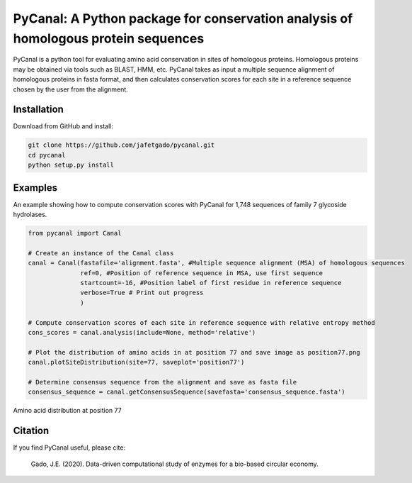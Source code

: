 **PyCanal: A Python package for conservation analysis of homologous protein sequences**
===========================================================================================

PyCanal is a python tool for evaluating amino acid conservation in sites of homologous proteins. Homologous proteins may be obtained via tools such as BLAST, HMM, etc. PyCanal takes as input a multiple sequence alignment of homologous proteins in fasta format, and then calculates conservation scores for each site in a reference sequence chosen by the user from the alignment.

Installation
-------------

Download from GitHub and install:

.. code:: shell-session

    git clone https://github.com/jafetgado/pycanal.git
    cd pycanal
    python setup.py install


Examples
----------
An example showing how to compute conservation scores with PyCanal for 1,748 sequences of family 7 glycoside hydrolases.

.. code:: python

    from pycanal import Canal

    # Create an instance of the Canal class
    canal = Canal(fastafile='alignment.fasta', #Multiple sequence alignment (MSA) of homologous sequences
                  ref=0, #Position of reference sequence in MSA, use first sequence
                  startcount=-16, #Position label of first residue in reference sequence
                  verbose=True # Print out progress
                  )

    # Compute conservation scores of each site in reference sequence with relative entropy method
    cons_scores = canal.analysis(include=None, method='relative')

    # Plot the distribution of amino acids in at position 77 and save image as position77.png
    canal.plotSiteDistribution(site=77, saveplot='position77')

    # Determine consensus sequence from the alignment and save as fasta file
    consensus_sequence = canal.getConsensusSequence(savefasta='consensus_sequence.fasta')


.. image:: https://github.com/jafetgado/pycanal/blob/master/example/position77.png


Amino acid distribution at position 77




Citation
--------------
If you find PyCanal useful, please cite:

    Gado, J.E. (2020). Data-driven computational study of enzymes for a bio-based circular economy.

